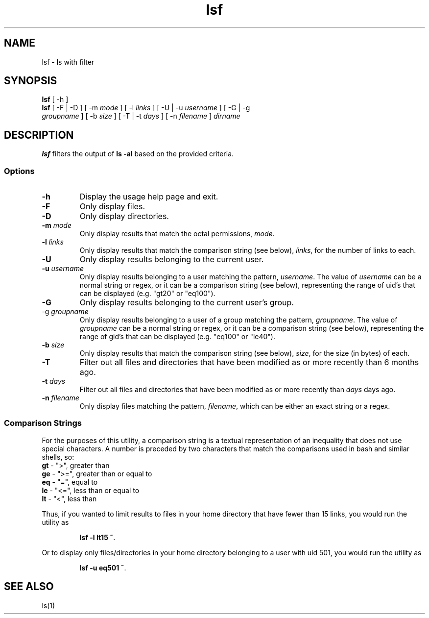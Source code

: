 .\" Manpage for lsf.
.TH lsf 1 "30 November 2020" "1.0" "lsf man page"
.SH NAME
lsf \- ls with filter
.SH SYNOPSIS
.TP
\fBlsf\fP [ -h ]
.TP
\fBlsf\fP [ -F | -D ] [ -m \fImode\fP ] [ -l \fIlinks\fP ] [ -U | -u \fIusername\fP ] [ -G | -g \fIgroupname\fP ] [ -b \fIsize\fP ] [ -T | -t \fIdays\fP ] [ -n \fIfilename\fP ] \fIdirname\fP
.SH DESCRIPTION
\fBlsf\fP filters the output of \fBls -al\fP based on the provided criteria.
.SS Options
.TP
\fB-h\fP
Display the usage help page and exit.
.TP
\fB-F\fP
Only display files.
.TP
\fB-D\fP
Only display directories.
.TP
\fB-m \fImode\fP
Only display results that match the octal permissions, \fImode\fP.
.TP
\fB-l \fIlinks\fP
Only display results that match the comparison string (see below), \fIlinks\fP, for the number of links to each.
.TP
\fB-U\fP
Only display results belonging to the current user.
.TP
\fB-u \fIusername\fP
Only display results belonging to a user matching the pattern, \fIusername\fP. The value of \fIusername\fP can be a normal string or regex, or it can be a comparison string (see below), representing the range of uid's that can be displayed (e.g. "gt20" or "eq100").
.TP
\fB-G\fP
Only display results belonging to the current user's group.
.TP
\fb-g \fIgroupname\fP
Only display results belonging to a user of a group matching the pattern, \fIgroupname\fP. The value of \fIgroupname\fP can be a normal string or regex, or it can be a comparison string (see below), representing the range of gid's that can be displayed (e.g. "eq100" or "le40").
.TP
\fB-b \fIsize\fP
Only display results that match the comparison string (see below), \fIsize\fP, for the size (in bytes) of each.
.TP
\fB-T\fP
Filter out all files and directories that have been modified as or more recently than 6 months ago.
.TP
\fB-t \fIdays\fP
Filter out all files and directories that have been modified as or more recently than \fIdays\fP days ago.
.TP
\fB-n \fIfilename\fP
Only display files matching the pattern, \fIfilename\fP, which can be either an exact string or a regex.
.SS Comparison Strings
For the purposes of this utility, a comparison string is a textual representation of an inequality that does not use special characters. A number is preceded by two characters that match the comparisons used in bash and similar shells, so:
.TP
\fBgt\fP - ">", greater than
.TP
\fBge\fP - ">=", greater than or equal to
.TP
\fBeq\fP - "=", equal to
.TP
\fBle\fP - "<=", less than or equal to
.TP
\fBlt\fP - "<", less than
.P
Thus, if you wanted to limit results to files in your home directory that have fewer than 15 links, you would run the utility as
.P
.IP
\fBlsf -l lt15 ~\fP.
.P
Or to display only files/directories in your home directory belonging to a user with uid 501, you would run the utility as
.P
.IP
\fBlsf -u eq501 ~\fP.
.SH "SEE ALSO"
ls(1)

